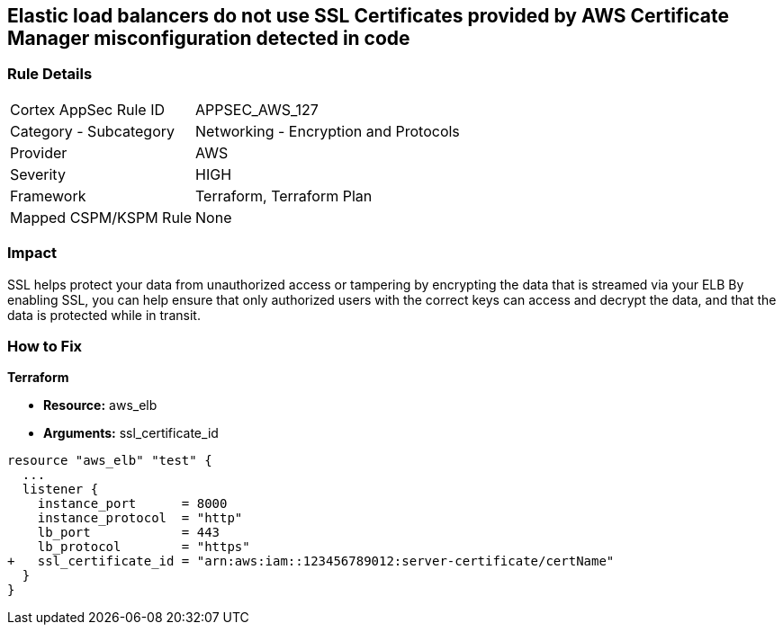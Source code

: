 == Elastic load balancers do not use SSL Certificates provided by AWS Certificate Manager misconfiguration detected in code


=== Rule Details

[cols="1,2"]
|===
|Cortex AppSec Rule ID |APPSEC_AWS_127
|Category - Subcategory |Networking - Encryption and Protocols
|Provider |AWS
|Severity |HIGH
|Framework |Terraform, Terraform Plan
|Mapped CSPM/KSPM Rule |None
|===
 



=== Impact
SSL helps protect your data from unauthorized access or tampering by encrypting the data that is streamed via your ELB By enabling SSL, you can help ensure that only authorized users with the correct keys can access and decrypt the data, and that the data is protected while in transit.

=== How to Fix


*Terraform* 


* *Resource:* aws_elb
* *Arguments:* ssl_certificate_id


[source,go]
----
resource "aws_elb" "test" {
  ...
  listener {
    instance_port      = 8000
    instance_protocol  = "http"
    lb_port            = 443
    lb_protocol        = "https"
+   ssl_certificate_id = "arn:aws:iam::123456789012:server-certificate/certName"
  }           
}
----
